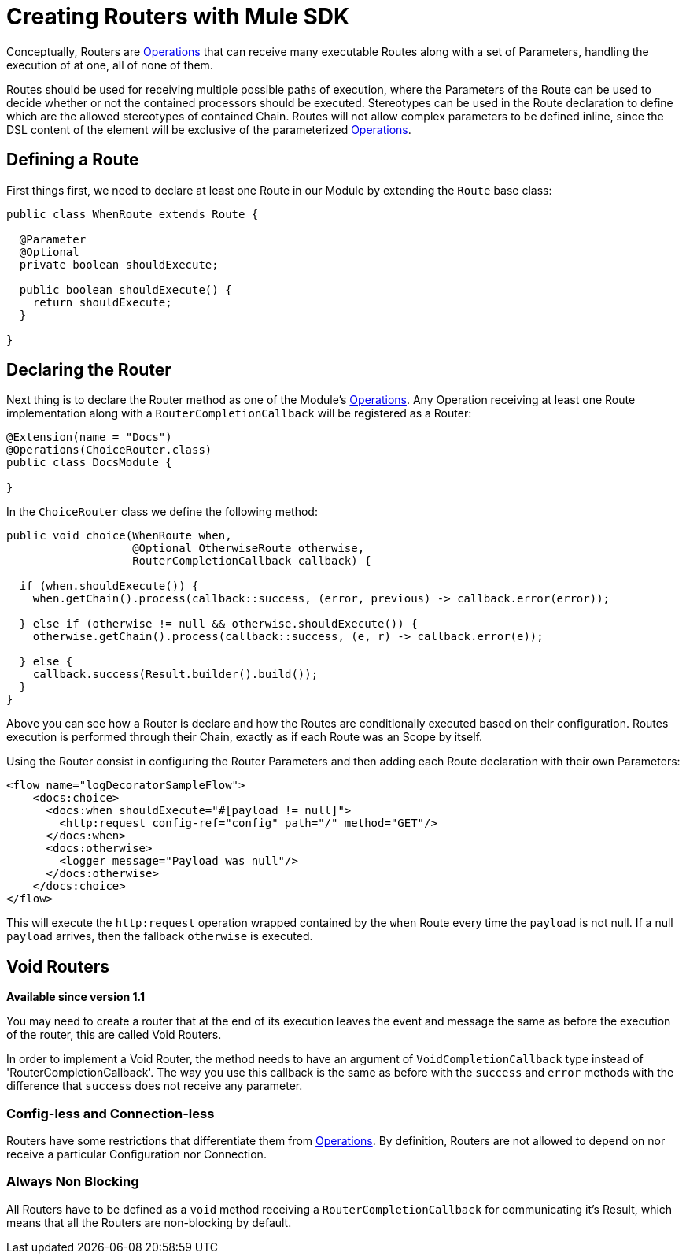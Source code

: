 = Creating Routers with Mule SDK
:keywords: mule, sdk, routers, router

Conceptually, Routers are <<operations#, Operations>> that can receive many executable Routes along with a set of
Parameters, handling the execution of at one, all of none of them.

Routes should be used for receiving multiple possible paths of execution, where the Parameters
of the Route can be used to decide whether or not the contained processors should be executed.
Stereotypes can be used in the Route declaration to define which are the allowed stereotypes of
contained Chain. Routes will not allow complex parameters to be defined inline,
since the DSL content of the element will be exclusive of the parameterized <<operations#, Operations>>.

== Defining a Route

First things first, we need to declare at least one Route in our Module by extending
the `Route` base class:

[source,java,linenums]
----
public class WhenRoute extends Route {

  @Parameter
  @Optional
  private boolean shouldExecute;

  public boolean shouldExecute() {
    return shouldExecute;
  }

}
----

== Declaring the Router

Next thing is to declare the Router method as one of the Module's <<operations#, Operations>>.
Any Operation receiving at least one Route implementation along with a `RouterCompletionCallback` will be registered as a Router:

[source,java,linenums]
----
@Extension(name = "Docs")
@Operations(ChoiceRouter.class)
public class DocsModule {

}
----

In the `ChoiceRouter` class we define the following method:

[source,java,linenums]
----
public void choice(WhenRoute when,
                   @Optional OtherwiseRoute otherwise,
                   RouterCompletionCallback callback) {

  if (when.shouldExecute()) {
    when.getChain().process(callback::success, (error, previous) -> callback.error(error));

  } else if (otherwise != null && otherwise.shouldExecute()) {
    otherwise.getChain().process(callback::success, (e, r) -> callback.error(e));

  } else {
    callback.success(Result.builder().build());
  }
}
----

Above you can see how a Router is declare and how the Routes are conditionally executed based on
their configuration. Routes execution is performed through their Chain, exactly as if each Route was an Scope by itself.

Using the Router consist in configuring the Router Parameters and then adding each Route declaration
with their own Parameters:

[source,xml,linenums]
----
<flow name="logDecoratorSampleFlow">
    <docs:choice>
      <docs:when shouldExecute="#[payload != null]">
        <http:request config-ref="config" path="/" method="GET"/>
      </docs:when>
      <docs:otherwise>
        <logger message="Payload was null"/>
      </docs:otherwise>
    </docs:choice>
</flow>
----

This will execute the `http:request` operation wrapped contained by the `when` Route every time the `payload`
is not null. If a null `payload` arrives, then the fallback `otherwise` is executed.

== Void Routers

*Available since version 1.1*

You may need to create a router that at the end of its execution leaves the event and message
the same as before the execution of the router, this are called Void Routers.

In order to implement a Void Router, the method needs to have an argument of `VoidCompletionCallback` type
instead of 'RouterCompletionCallback'. The way you use this callback is the same as before with the `success` and `error` methods with the difference
that `success` does not receive any parameter.

// == Restrictions
// TODO ZARAZA

=== Config-less and Connection-less

Routers have some restrictions that differentiate them from <<operations#, Operations>>.
By definition, Routers are not allowed to depend on nor receive a particular Configuration nor Connection. +

=== Always Non Blocking

All Routers have to be defined as a `void` method receiving a `RouterCompletionCallback`
for communicating it's Result, which means that all the Routers are non-blocking by default.
